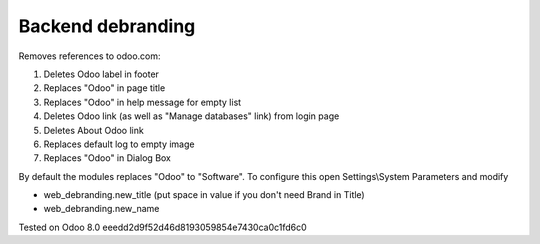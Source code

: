 Backend debranding
==================

Removes references to odoo.com:

1. Deletes Odoo label in footer
2. Replaces "Odoo" in page title
3. Replaces "Odoo" in help message for empty list
4. Deletes Odoo link (as well as "Manage databases" link) from login page
5. Deletes About Odoo link
6. Replaces default log to empty image
7. Replaces "Odoo" in Dialog Box

By default the modules replaces "Odoo" to "Software". To configure
this open Settings\\System Parameters and modify

* web_debranding.new_title (put space in value if you don't need Brand in Title)
* web_debranding.new_name

Tested on Odoo 8.0 eeedd2d9f52d46d8193059854e7430ca0c1fd6c0
